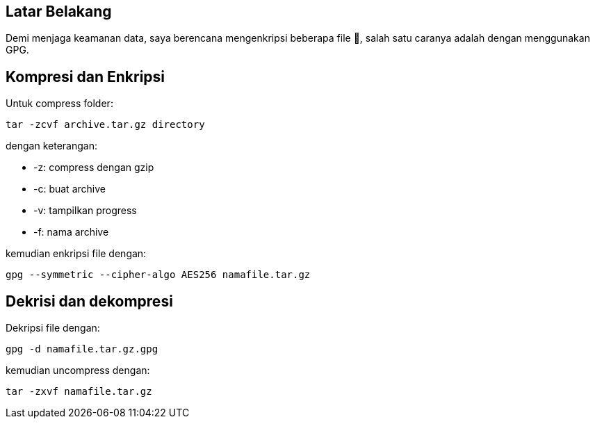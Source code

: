 :page-title     : Enkripsi Folder dengan GPG
:page-signed-by : Deo Valiandro. M <valiandrod@gmail.com>
:page-layout    : default
:page-category  : Kriptografi
:page-time      : 2021-11-11T12:10:12
:page-update    : 2022-05-03T22:48:35
:page-idn       : acd36f5efc265265

== Latar Belakang

Demi menjaga keamanan data, saya berencana mengenkripsi beberapa file &#128272;,
salah satu caranya adalah dengan menggunakan GPG.

== Kompresi dan Enkripsi

Untuk compress folder:

[source, bash]
----
tar -zcvf archive.tar.gz directory
----

dengan keterangan:

- -z: compress dengan gzip
- -c: buat archive
- -v: tampilkan progress
- -f: nama archive

kemudian enkripsi file dengan:

[source, bash]
----
gpg --symmetric --cipher-algo AES256 namafile.tar.gz
----


== Dekrisi dan dekompresi

Dekripsi file dengan:

[source, bash]
----
gpg -d namafile.tar.gz.gpg
----

kemudian uncompress dengan:

[source, bash]
----
tar -zxvf namafile.tar.gz
----
